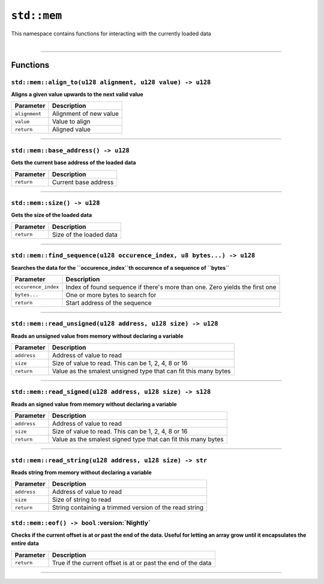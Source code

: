 ``std::mem``
============

| This namespace contains functions for interacting with the currently loaded data
|

------------------------

Functions
---------

``std::mem::align_to(u128 alignment, u128 value) -> u128``
^^^^^^^^^^^^^^^^^^^^^^^^^^^^^^^^^^^^^^^^^^^^^^^^^^^^^^^^^^

**Aligns a given value upwards to the next valid value**

.. table::
    :align: left

    ============= ==================================================
    Parameter     Description
    ============= ==================================================
    ``alignment`` Alignment of new value
    ``value``     Value to align
    ``return``    Aligned value
    ============= ==================================================

------------------------

``std::mem::base_address() -> u128``
^^^^^^^^^^^^^^^^^^^^^^^^^^^^^^^^^^^^

**Gets the current base address of the loaded data**


.. table::
    :align: left

    =============== =========================================================================
    Parameter       Description
    =============== =========================================================================
    ``return``      Current base address
    =============== =========================================================================

------------------------

``std::mem::size() -> u128``
^^^^^^^^^^^^^^^^^^^^^^^^^^^^

**Gets the size of the loaded data**


.. table::
    :align: left

    =============== =========================================================================
    Parameter       Description
    =============== =========================================================================
    ``return``      Size of the loaded data
    =============== =========================================================================

------------------------

``std::mem::find_sequence(u128 occurence_index, u8 bytes...) -> u128``
^^^^^^^^^^^^^^^^^^^^^^^^^^^^^^^^^^^^^^^^^^^^^^^^^^^^^^^^^^^^^^^^^^^^^^

**Searches the data for the ``occurence_index``th occurence of a sequence of ``bytes``**


.. table::
    :align: left

    =================== ===========================================================================
    Parameter           Description
    =================== ===========================================================================
    ``occurence_index`` Index of found sequence if there's more than one. Zero yields the first one
    ``bytes...``        One or more bytes to search for
    ``return``          Start address of the sequence
    =================== ===========================================================================

------------------------

``std::mem::read_unsigned(u128 address, u128 size) -> u128``
^^^^^^^^^^^^^^^^^^^^^^^^^^^^^^^^^^^^^^^^^^^^^^^^^^^^^^^^^^^^

**Reads an unsigned value from memory without declaring a variable**


.. table::
    :align: left

    =================== ===========================================================================
    Parameter           Description
    =================== ===========================================================================
    ``address``         Address of value to read
    ``size``            Size of value to read. This can be 1, 2, 4, 8 or 16
    ``return``          Value as the smalest unsigned type that can fit this many bytes
    =================== ===========================================================================

------------------------

``std::mem::read_signed(u128 address, u128 size) -> s128``
^^^^^^^^^^^^^^^^^^^^^^^^^^^^^^^^^^^^^^^^^^^^^^^^^^^^^^^^^^

**Reads an signed value from memory without declaring a variable**


.. table::
    :align: left

    =================== ===========================================================================
    Parameter           Description
    =================== ===========================================================================
    ``address``         Address of value to read
    ``size``            Size of value to read. This can be 1, 2, 4, 8 or 16
    ``return``          Value as the smalest signed type that can fit this many bytes
    =================== ===========================================================================

------------------------

``std::mem::read_string(u128 address, u128 size) -> str``
^^^^^^^^^^^^^^^^^^^^^^^^^^^^^^^^^^^^^^^^^^^^^^^^^^^^^^^^^

**Reads string from memory without declaring a variable**


.. table::
    :align: left

    =================== ===========================================================================
    Parameter           Description
    =================== ===========================================================================
    ``address``         Address of value to read
    ``size``            Size of string to read
    ``return``          String containing a trimmed version of the read string
    =================== ===========================================================================
    
``std::mem::eof() -> bool`` :version:`Nightly`
^^^^^^^^^^^^^^^^^^^^^^^^^^^^^^^^^^^^^^^^^^^^^^

**Checks if the current offset is at or past the end of the data. Useful for letting an array grow until it encapsulates the entire data**

.. table::
    :align: left

    ============= ===========================================================================
    Parameter     Description
    ============= ===========================================================================
    ``return``    True if the current offset is at or past the end of the data
    ============= ===========================================================================

------------------------
